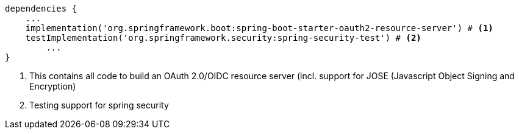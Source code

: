 [source,options="nowrap"]
----
dependencies {
    ...
    implementation('org.springframework.boot:spring-boot-starter-oauth2-resource-server') # <1>
    testImplementation('org.springframework.security:spring-security-test') # <2>
	...
}
----
<1> This contains all code to build an OAuth 2.0/OIDC resource server (incl. support for JOSE (Javascript Object Signing and Encryption)
<2> Testing support for spring security

